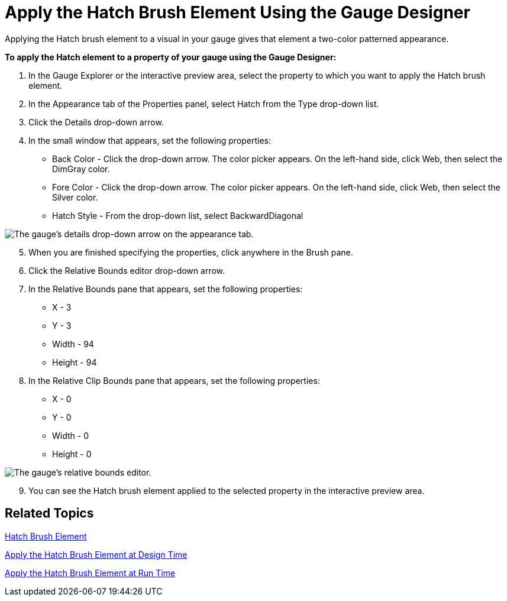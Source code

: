 ﻿////

|metadata|
{
    "name": "webgauge-apply-the-hatch-brush-element-using-the-gauge-designer",
    "controlName": ["WebGauge"],
    "tags": ["How Do I"],
    "guid": "{78A80349-C57F-4277-BC67-EB56AAAA8D4D}",  
    "buildFlags": [],
    "createdOn": "0001-01-01T00:00:00Z"
}
|metadata|
////

= Apply the Hatch Brush Element Using the Gauge Designer

Applying the Hatch brush element to a visual in your gauge gives that element a two-color patterned appearance.

*To apply the Hatch element to a property of your gauge using the Gauge Designer:*

[start=1]
. In the Gauge Explorer or the interactive preview area, select the property to which you want to apply the Hatch brush element.
[start=2]
. In the Appearance tab of the Properties panel, select Hatch from the Type drop-down list.
[start=3]
. Click the Details drop-down arrow.
[start=4]
. In the small window that appears, set the following properties:

** Back Color - Click the drop-down arrow. The color picker appears. On the left-hand side, click Web, then select the DimGray color.
** Fore Color - Click the drop-down arrow. The color picker appears. On the left-hand side, click Web, then select the Silver color.
** Hatch Style - From the drop-down list, select BackwardDiagonal

image::images/Gauge_Apply_Hatch_Using_Gauge_Designer_01.png[The gauge's details drop-down arrow on the appearance tab.]

[start=5]
. When you are finished specifying the properties, click anywhere in the Brush pane.
[start=6]
. Click the Relative Bounds editor drop-down arrow.
[start=7]
. In the Relative Bounds pane that appears, set the following properties:

** X - 3
** Y - 3
** Width - 94
** Height - 94

[start=8]
. In the Relative Clip Bounds pane that appears, set the following properties:

** X - 0
** Y - 0
** Width - 0
** Height - 0

image::images/Gauge_Apply_Hatch_Using_Gauge_Designer_02.png[The gauge's relative bounds editor.]

[start=9]
. You can see the Hatch brush element applied to the selected property in the interactive preview area.

== Related Topics

link:webgauge-hatch-brush-element.html[Hatch Brush Element]

link:webgauge-apply-the-hatch-brush-element-at-design-time.html[Apply the Hatch Brush Element at Design Time]

link:webgauge-apply-the-hatch-brush-element-at-run-time.html[Apply the Hatch Brush Element at Run Time]